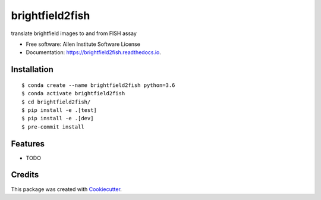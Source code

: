 ================
brightfield2fish
================


.. image:: https://img.shields.io/pypi/v/brightfield2fish.svg
        :target: https://pypi.python.org/pypi/brightfield2fish

.. image:: https://travis-ci.com/AllenCellModeling/brightfield2fish.svg?branch=master
        :target: https://travis-ci.com/AllenCellModeling/brightfield2fish

.. image:: https://readthedocs.org/projects/brightfield2fish/badge/?version=latest
        :target: https://brightfield2fish.readthedocs.io/en/latest/?badge=latest
        :alt: Documentation Status


translate brightfield images to and from FISH assay


* Free software: Allen Institute Software License

* Documentation: https://brightfield2fish.readthedocs.io.


Installation
------------

::

    $ conda create --name brightfield2fish python=3.6
    $ conda activate brightfield2fish
    $ cd brightfield2fish/
    $ pip install -e .[test]
    $ pip install -e .[dev]
    $ pre-commit install

Features
--------

* TODO

Credits
-------

This package was created with Cookiecutter_.

.. _Cookiecutter: https://github.com/audreyr/cookiecutter
